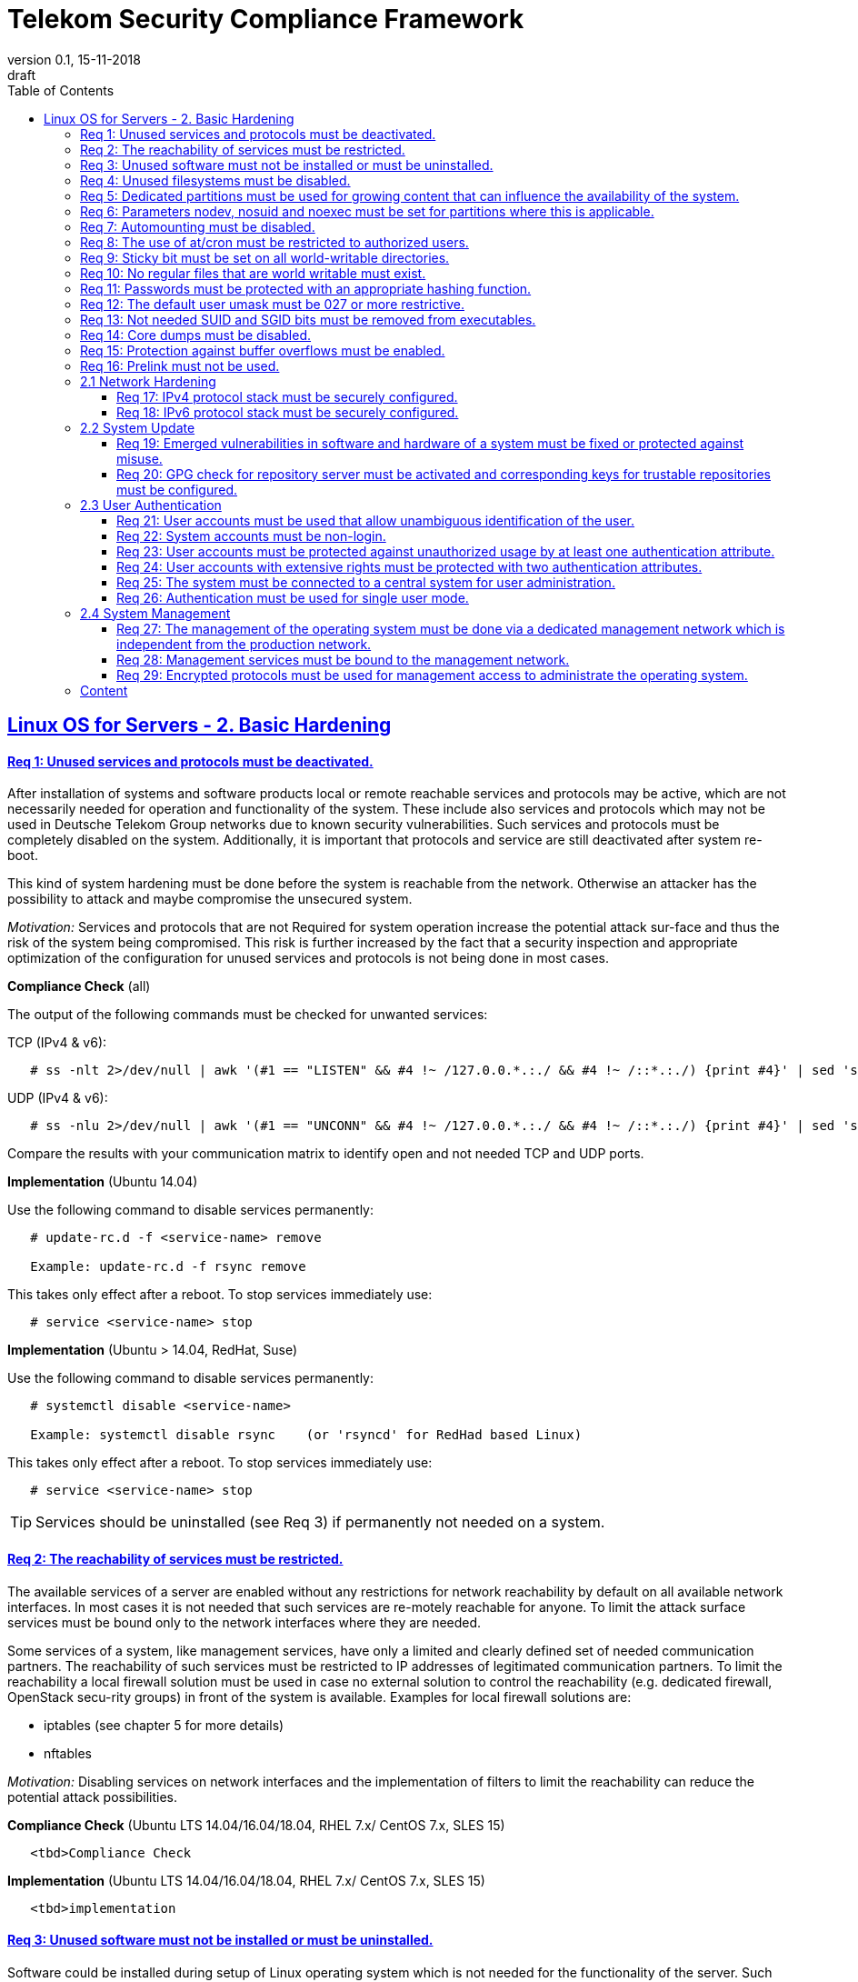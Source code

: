 = Telekom Security Compliance Framework
:author_name: Markus Schumburg (Telekom Security)
:author_email: security.automation@telekom.de
:revnumber: 0.1
:revdate: 15-11-2018
:revremark: draft
ifdef::env-github[]
:imagesdir: ./images
:tip-caption: :bulb:
:note-caption: :information_source:
:important-caption: :heavy_exclamation_mark:
:caution-caption: :fire:
:warning-caption: :warning:
endif::[]
:toc:
:toclevels: 5

:sectlinks:

== Linux OS for Servers - 2. Basic Hardening

[#req365-1]
==== Req 1: Unused services and protocols must be deactivated.

After installation of systems and software products local or remote reachable
services and protocols may be active, which are not necessarily needed for
operation and functionality of the system. These include also services and
protocols which may not be used in Deutsche Telekom Group networks due to known
security vulnerabilities. Such services and protocols must be completely
disabled on the system. Additionally, it is important that protocols and
service are still deactivated after system re-boot.

This kind of system hardening must be done before the system is reachable from
the network. Otherwise an attacker has the possibility to attack and maybe
compromise the unsecured system.

_Motivation:_ Services and protocols that are not Required for system operation
increase the potential attack sur-face and thus the risk of the system being
compromised. This risk is further increased by the fact that a security
inspection and appropriate optimization of the configuration for unused services
and protocols is not being done in most cases.

*Compliance Check* (all)

The output of the following commands must be checked for unwanted services:

TCP (IPv4 & v6):
----
   # ss -nlt 2>/dev/null | awk '(#1 == "LISTEN" && #4 !~ /127.0.0.*.:./ && #4 !~ /::*.:./) {print #4}' | sed 's/.*://' | sort -nu
----

UDP (IPv4 & v6):
----
   # ss -nlu 2>/dev/null | awk '(#1 == "UNCONN" && #4 !~ /127.0.0.*.:./ && #4 !~ /::*.:./) {print #4}' | sed 's/.*://' | sort -nu
----

Compare the results with your communication matrix to identify open and not
needed TCP and UDP ports.

*Implementation* (Ubuntu 14.04)

Use the following command to disable services permanently:
----
   # update-rc.d -f <service-name> remove

   Example: update-rc.d -f rsync remove
----

This takes only effect after a reboot. To stop services immediately use:
----
   # service <service-name> stop
----

*Implementation* (Ubuntu > 14.04, RedHat, Suse)

Use the following command to disable services permanently:
----
   # systemctl disable <service-name>

   Example: systemctl disable rsync    (or 'rsyncd' for RedHad based Linux)
----

This takes only effect after a reboot. To stop services immediately use:
----
   # service <service-name> stop
----

TIP: Services should be uninstalled (see Req 3) if permanently not needed on
a system.

[#req365-2]
==== Req 2: The reachability of services must be restricted.

The available services of a server are enabled without any restrictions for
network reachability by default on all available network interfaces. In most
cases it is not needed that such services are re-motely reachable for anyone.
To limit the attack surface services must be bound only to the network
interfaces where they are needed.

Some services of a system, like management services, have only a limited and
clearly defined set of needed communication partners. The reachability of such
services must be restricted to IP addresses of legitimated communication partners. To limit the reachability a local firewall solution must be used in case no external solution to control the reachability (e.g. dedicated firewall, OpenStack secu-rity groups) in front of the system is available. Examples for local firewall solutions are:

*	iptables (see chapter 5 for more details)
*	nftables

_Motivation:_ Disabling services on network interfaces and the implementation
of filters to limit the reachability can reduce the potential attack possibilities.

*Compliance Check* (Ubuntu LTS  14.04/16.04/18.04, RHEL 7.x/ CentOS 7.x, SLES 15)

----
   <tbd>Compliance Check
----

*Implementation* (Ubuntu LTS  14.04/16.04/18.04, RHEL 7.x/ CentOS 7.x, SLES 15)

----
   <tbd>implementation
----

[#req365-3]
==== Req 3: Unused software must not be installed or must be uninstalled.

Software could be installed during setup of Linux operating system which is not
needed for the functionality of the server. Such software should not be installed
or must be uninstalled after installation. Examples for software that is typically
not needed on a server system are:

*	inetd
*	xinetd
*	X Window System
*	Avahi Server
*	CUPS
*	rsync service
*	NIS server/client
*	talk server/client
*	telnet server/client
*	tftp server/client
*	ftp server/client
*	rsh server/client


TIP: It is not allowed to install software on a server that is not needed for
operation, maintenance or general functionality!

_Motivation:_ Vulnerabilities in software offer an attack window for attackers
to infiltrate the system. By uninstalling not needed software the attack surface
and the risk of a successful compromise can be reduced.

*Compliance Check* (Ubuntu)

Use the following commands to search for an installed software:
----
   # dpkg -l | grep <package-name>
   Alternative use: # apt list --installed | grep <package-name>
----
Expected output: 'none'

*Compliance Check* (RedHat, Suse)

Use the following commands to search for an installed software:
----
   # rpm -qa | grep <package-name>
----
Expected output: 'none'

*Implementation* (Ubuntu)

Use the following command to uninstall a software package:
----
   # apt purge <package-name>
----

*Implementation* (RedHat)

Use the following command to uninstall a software package:
----
  # yum remove <package-name>
----

*Implementation* (Suse)

Use the following command to uninstall a software package:
----
   # zypper remove <package-name>
----

[#req365-4]
==== Req 4:	Unused filesystems must be disabled.

Linux supports a lot of filesystem types. Most of them are not needed on a server
and must be disabled. Examples for filesystem types that are should not used on
servers are:

*	cramfs
*	freevxfs
*	jffs2
*	hfs
*	hfsplus
*	squashfs
*	udf
*	vfat

_Motivation:_ The availability of unneeded filesystem types increases the local
attack surface of a server.

*Compliance Check* (all)

Use the following commands to search for running kernel modules:
----
  # modprobe -n -v <filesystem>
----
Eexpected output: 'install /bin/true'

----
  # lsmod | grep <filesystem>
----
Expected output: 'none'

*Implementation* (all)

Generate the file '/etc/modprobe.d/disable.conf' and add the following line
for any module that should not be loadable:
----
   install <filesystem> /bin/true
----

Use the following command to unload running kernel modules:
----
   # rmmod <filesystem>
----

[#req365-5]
==== Req 5:	Dedicated partitions must be used for growing content that can influence the availability of the system.

An own partition must be created for directories that are used to store dynamic
content. It is recommended to use a dedicated partition for the directories:

*	/tmp
*	/var

In specific cases it could be necessary to use the following partitions:

*	/var/log and /var/tmp (instead of /var)
*	/home (for file servers with high number of users)

_Motivation:_ A filled filesystem can stop operation of a server. This can be
triggered by an attacker to effect avail-ability of a server.

*Compliance Check* (all)

Use the following command to search for partitions:
----
   # mount | grep <partition>
----

*Implementation* (all)

TIP: Partitions should be generated during the installation of Linux operating
system!

[#req365-6]
==== Req 6:	Parameters nodev, nosuid and noexec must be set for partitions where this is applicable.

The named mount options must be set for the following partitions if they exist:

*	/tmp (nodev, nosuid)
*	/var/tmp (nodev, nosuid, noexec)
*	/home (nodev)

TIP: For installation reasons it could be necessary to remove 'noexec' from
partition '/tmp' as this is used sometimes for script execution during software
installation.

If separate partition exists also for:

*	/dev/shm (RHEL, SLES) (nodev, nosuid, noexec)
*	/run/shm (Ubuntu) (nodev, nosuid, noexec)

_Motivation:_ It must be avoided for such partitions that an attacker can execute
files with suid, to store device files and to save and execute files from this
partition.

*Compliance Check* (all)

Use the following command to search for partition in file '/etc/fstab':
----
   # mount | grep <partition>
----

*Implementation* (all)

Add the correct values to the entry of the partition  in the file '/etc/fstab':
----
  Example:
  tmpfs on /tmp type tmpfs (default,nosuid,nodev)
----

[#req365-7]
==== Req 7:	Automounting must be disabled.

Automounting of file systems must be disabled to avoid the automated mounting
and use of external file systems like USB sticks and CD-ROMs.

_Motivation:_ With automounting enabled any external file system will be mounted
to the server and can possibly misused.

*Compliance Check* (Ubuntu 14.04)

Use the following command to check if autofs is enabled:
----
   # initctl show-config autofs
----
Expected output: only 'autofs' and no start conditions must be shown

*Compliance Check* (Ubuntu > 14.04, RedHat, Suse)

Use the following command to check if autofs is enabled:
----
   # systemctl is-enabled autofs
----
Expected output: 'disabled'

*Implementation* (Ubuntu 14.04)

Comment out or remove all start lines in file '/etc/init/autofs.conf':
----
   #start on runlevel [2345]
----

*Implementation* (Ubuntu > 14.04, RedHat, Suse)

Use the following command to disable autofs:
----
   # systemctl disable autofs
----

[#req365-8]
==== Req 8: The use of at/cron must be restricted to authorized users.

The use of the tools 'cron' and 'at', that can be used to schedule automated execution of jobs on a Linux system, must be restricted to authorized users.

_Motivation:_ Users can misuse these tools to execute jobs on a system.

*Compliance Check* (all)

Check if the following files exists:
----
   # stat /etc/cron.deny
   # stat /etc/at.deny
----
Expected output: stat: cannot stat `/etc/<file>.deny': No such file or directory

----
   # stat /etc/cron.allow
   # stat /etc/at.allow
----
Expected output:
Access: (0600/-rw-------)  Uid: (    0/    root)   Gid: (    0/    root)

*Implementation* (all)

If exist delete the following files:
----
   # rm /etc/cron.deny
   # rm /etc/at.deny
----

Generate the following files, change permissions and add them to root user
and group:
----
   # touch /etc/cron.allow
   # chmod og-rwx /etc/cron.allow
   # chown root:root /etc/cron.allow

   # touch /etc/at.allow
   # chmod og-rwx /etc/at.allow
   # chown root:root /etc/at.allow
----

[#req365-9]
==== Req 9: Sticky bit must be set on all world-writable directories.

This feature prevents the ability to delete or rename files in world writable
directories (such as /tmp) that are owned by another user.

_Motivation:_ Setting the sticky bit on world writable directories prevents
users from deleting or renaming files in that directory that are not owned by
them.

*Compliance Check* (all)

Use the following command to find world-writable directories:
----
   # df --local -P | awk {'if (NR!=1) print $6'} | xargs -I '{}' find '{}' -xdev -type d -perm -0002 \! -perm -1000
----

*Implementation* (all)

Use the following command to set the sticky bit on world-writable
directories:
----
   # chmod o+t <world-writable-directory>
----

[#req365-10]
==== Req 10: No regular files that are world writable must exist.

World writable files are files that have write permission set for other. These
files are writable by any user of the server. Such files must be detected and if
existing the rights of these files must be changed to an adequate level.

_Motivation:_ Data in world-writable files can be read, modified, and potentially
compromised by any user on the system.

*Compliance Check* (Ubuntu LTS  14.04/16.04/18.04,  RHEL 7.x/CentOS 7.x, SLES 15)

Use the following command to find world-writable files:
----
   # df --local -P | awk {'if (NR!=1) print $6'} | xargs -I '{}' find '{}' -xdev -type f -perm -0002
----

*Implementation* (Ubuntu LTS  14.04/16.04/18.04,  RHEL 7.x/CentOS 7.x, SLES 15)

Use the following command to set correct permission to files:
----
   # chmod o-w <world-writable-file>
----

[#req365-11]
==== Req 11:	Passwords must be protected with an appropriate hashing function.

Passwords must always be stored as hashes. Sha512-crypt with 640.000 rounds and
Salt (96 Bit) must be used as a hashing algorithm to protect passwords.

_Motivation:_ It an unauthorized person gets access to a password file, the
password can be misused if not stored in a secure way.

*Compliance Check* (all)

Check the file '/etc/login.defs' for the correct entries for password encryption
(sha-512) and max/min rounds (640.000):
----
   # grep -i "^ENCRYPT_METHOD" /etc/login.defs
----
Expected output: 'ENCRYPT_METHOD SHA512'

----
   # grep -i "^SHA_CRYPT_MIN_ROUNDS" /etc/login.defs
   # grep -i "^SHA_CRYPT_MAX_ROUNDS" /etc/login.defs
----
Expected output: 'SHA_CRYPT_MAX_ROUNDS 640000' and 'SHA_CRYPT_MIN_ROUNDS 640000'

*Implementation* (all)

Add or change the following entries in the file '/etc/login.defs':
----
   ENCRYPT_METHOD SHA512
   SHA_CRYPT_MIN_ROUNDS 640000
   SHA_CRYPT_MAX_ROUNDS 640000
----

[#req365-12]
==== Req 12: The default user umask must be 027 or more restrictive.

The setting of the umask defines which mode files or directories get when they
are created by a user. The default umask on most Linux systems is less strict.
This is the reason why a stricter umask must be configured.

A umask of 027 is recommended. This defines the permissions 'read, write,
execute' (0) for the user, 'read, execute' (2) for group and no permissions (7)
for others.

_Motivation:_ With a strict umask the manipulation of files by unauthorized users
can be prevented.

*Compliance Check* (all)

Check the file '/etc/login.defs' for correct umask:
----
   # grep -i "^UMASK" /etc/login.defs
----
Expected output: 'UMASK 027'

*Implementation* (Ubuntu LTS  14.04/16.04/18.04,  RHEL 7.x/CentOS 7.x, SLES 15)

Add or change the following entry in the file '/etc/login.defs':
----
   UMASK 027
----

[#req365-13]
==== Req 13:	Not needed SUID and SGID bits must be removed from executables.

Executables with SUID or SGID bits set run with extensive rights. Such executables pose a security risk. Therefore, executables with SUID and SGID bit set must be limited to the absolutly needed ones. From all others, the SUID and SGID bits must be removed. An alternative is to grant more granular permission for such commands with Posix capabilities. This solution allows to enable only needed system functions for a binary file and not full root privileges as with SUID/SGID. It is highly recommended where even possible to use Posix capabilities instead of SUID/SGID!

The following executables are allowed to run with SUID and SGID if not Posix
capabilities can be used:

*	/bin/ping
*	/sbin/pam_timestamp_check
*	/sbin/unix_chkpwd
*	/usr/bin/at
*	/usr/bin/gpasswd
*	/usr/bin/locate
*	/usr/bin/newgrp
*	/usr/bin/passwd
*	/usr/bin/ssh-agent
*	/usr/libexec/utempter/utempter
*	/usr/sbin/lockdev
*	/usr/sbin/sendmail.sendmail
*	/usr/bin/expiry
*	/bin/ping6
*	/usr/bin/traceroute6.iputils
*	/sbin/mount.nfs
*	/sbin/umount.nfs
*	/sbin/mount.nfs4
*	/sbin/umount.nfs4
*	/usr/bin/crontab
*	/usr/bin/wall
*	/usr/bin/write
*	/usr/bin/screen
*	/usr/bin/mlocate
*	/usr/bin/chage
*	/usr/bin/chfn
*	/usr/bin/chsh
*	/bin/fusermount
*	/usr/bin/pkexec
*	/usr/bin/sudo
*	/usr/bin/sudoedit
*	/usr/sbin/postdrop
*	/usr/sbin/postqueue
*	/usr/sbin/suexec
*	/usr/sbin/ccreds_validate
*	/usr/lib/dbus-1.0/dbus-daemon-launch-helper
*	/usr/lib/policykit-1/polkit-agent-helper-1

_Motivation:_ Executables with SUID and SGID are a high risk for a system. If
such an executable has a vulnerability it could possibly lead to compromise of
the system.

*Compliance Check* (all)

Use the following command to find files with SUID or SGID:
----
   # df --local -P | awk {'if (NR!=1) print $6'} | xargs -I '{}' find '{}' -xdev -type f \( -perm -4000 -o -perm -2000 \) -print 2
----

*Implementation* (all)

Use the following command to set correct permission to files:
----
   chmod a-s <file>
----

TIP: See requirement for whitelist of files were SUID/SGID is allowed!

[#req365-14]
==== Req 14:	Core dumps must be disabled.

A core dump includes complete memory content of an executable program. It is
used to debug pro-gram crashes. Core dumps should be disabled during normal
operation and only be enabled in case of debugging. On systems where core dumps
are needed it is recommended to disable core dumps for setuid processes.

_Motivation:_ Core dumps can include some sensitive data. To avoid information
leakage core dumps must be restricted.

*Compliance Check* (all)

Check all files in directory '/etc/security/limits.d/':
----
   # grep -i "soft core 0" /etc/security/limits.d/*
   # grep -i "hard core 0" /etc/security/limits.d/*
----
Expected output: '* soft core 0' and '* hard core 0'

Use the following commands to check the kernel parameter:
----
   # sysctl fs.suid_dumpable
   # grep "fs\.suid_dumpable" /etc/sysctl.conf /etc/sysctl.d/*
----
Expected output for both commands: 'fs.suid_dumpable = 0'

*Implementation* (all)

If not exist create a file (e.g. '10.hardcore.conf') in the directory
'/etc/security/limits.d/'. Add the following entries to this file:
----
   * soft core 0
   * hard core 0
----

Set the following parameter in the file '/etc/sysctl.conf':
----
   fs.suid_dumpable = 0
----

Use the following command to set the kernel parameter:
----
   # sysctl -w fs.suid_dumpable=0
----

[#req365-15]
==== Req 15:	Protection against buffer overflows must be enabled.

A protection function against buffer overflow attacks must be used on Linux
servers. The following solutions are available:

*	ASLR (Debian based Linux like Ubuntu)
*	Exec Shield (RedHat based Linux. Per default activated in RHEL 7)
*
NoExecute (NX)/ eXecute Disable (XD) must be activated in system bios for the
functionality of buffer overflow protection solutions.

TIP: ASLR has some weaknesses. For servers with a high security demand it is
recommended to use Exec Shield as buffer overflow protection solution.

_Motivation:_ Buffer overflow attacks can be used to unauthorizedly execute code
on a system to influence availability or to get full access to a system.

*Compliance Check* (all)

First must be checked if NoExecute (NX)/ eXecute Disable (XD) is activated
in system bios with the following command:
----
   # dmesg | awk -F' ' '{if ($3 == "NX") print $7}'
----
Expected output: 'active'

Use the following command to check if buffer overflow protection is configured
and activated in running kernel:
----
   # sysctl kernel.randomize_va_space
   # grep "kernel\.randomize_va_space" /etc/sysctl.conf /etc/sysctl.d/*
----
Expected output for both commands: kernel.randomize_va_space = 2

*Implementation* (all)

Set the following parameter in the file '/etc/sysctl.conf':
----
   kernel.randomize_va_space = 2
----

Use the following command to set the kernel parameter:
----
   # sysctl -w kernel.randomize_va_space=2
----

[#req365-16]
==== Req 16:	Prelink must not be used.

Prelink is a tool to modify ELF shared libraries and ELF dynamically linked
binaries. This tool must be disabled on Linux based servers.

_Motivation:_ Prelink must be disabled to use the ASLR feature PIE (Position-
independent executable). Additionally, prelink increases the risk of a compromise
to a common library such as libc.

*Compliance Check* (RedHat, Suse)

TIP: From RedHat 7 (and Linux distribution based on RedHat 7) and Suse 15 prelink
is deprecated and no longer part of the distributions.

*Compliance Check* (Ubuntu)

Check if prelink is installed with the following command:
----
   # dpkg -l | grep -io "prelink"
----
Expected output: 'prelink'

*Implementation* (Ubuntu)

If prelink is installed uninstall it with the following command:
----
   # apt purge prelink
----

=== 2.1	Network Hardening

[#req365-17]
==== Req 17:	IPv4 protocol stack must be securely configured.

If IPv4 is not used it must be completely disabled. Otherwise, the IPv4 stack
on Linux servers must be hardened. For this the following configuration must be
implemented:

*	IPv4 forwarding must be disabled.
*	IPv4 redirects must not be accepted.
*	Secure IPv4 redirects must not be accepted.
*	IPv4 packet redirect sending must be disabled.
*	IPv4 source routed packets must not be accepted.
*	Suspicious packets must be logged.
*	Broadcast ICMP Requests must be ignored.
*	Bogus ICMP responses must be ignored.
*	Reverse Path Filtering must be enabled.
*	TCP SYN Cookies must be enabled.
*	An ICMP ratelimit must be configured.
*	Timestamp must be disabled.
*	ARP must be restricted.

_Motivation:_ An unhardened IPv4 protocol stack is vulnerable against several
attacks like denial of service, traffic high jacking.

*Compliance Check* (all)

Use the following commands to verify the running configuration:
----
   # sysctl <ipv4-setting>
   # grep "<ipv4-setting>" /etc/sysctl.conf /etc/sysctl.d/*
----
Expected output for both commands: <ipv4-setting> = <value>

Use the following IPv4 settings and corresponding values:

* <ipv4-setting> = <value>

IPv4 forwarding must be disabled:
* net.ipv4.ip_forward = 0

IPv4 redirects must not be accepted:
* net.ipv4.conf.all.accept_redirects = 0
* net.ipv4.conf.default.accept_redirects = 0

Secure IPv4 redirects must not be accepted:
* net.ipv4.conf.all.secure_redirects = 1
* net.ipv4.conf.default.secure_redirects = 1

IPv4 packet redirect sending must be disabled:
* net.ipv4.conf.all.send_redirects = 0
* net.ipv4.conf.default.send_redirects = 0

IPv4 source routed packets must not be accepted:
* net.ipv4.conf.all.accept_source_route = 0
* net.ipv4.conf.default.accept_source_route = 0

Suspicious packets must be logged:
* net.ipv4.conf.all.log_martians = 1
* net.ipv4.conf.default.log_martians = 1

Broadcast ICMP Requests must be ignored:
* net.ipv4.icmp_echo_ignore_broadcasts = 1

Bogus ICMP responses must be ignored:
* net.ipv4.icmp_ignore_bogus_error_responses = 1

Reverse Path Filtering must be enabled:
* net.ipv4.conf.all.rp_filter = 1
* net.ipv4.conf.default.rp_filter = 1

TCP SYN Cookies must be enabled:
* net.ipv4.tcp_syncookies = 1

An ICMP ratelimit must be configured:
* nett.ipv4.icmp_ratelimit = 100
* net.ipv4.icmp_ratemask = 88089

Timestamp must be disabled:
* net.ipv4.tcp_timestamps = 0

ARP must be restricted:
* net.ipv4.conf.all.arp_ignore = 2
* net.ipv4.conf.all.arp_announce = 2
* net.ipv4.conf.all.arp_notify = 0
* net.ipv4.conf.all.arp_accept = 0

*Implementation* (all)

First add the above listed IPv4 settings and values with in the file '/etc/sysctl.conf'.
Than use the following command to set these for IPv4 settings for the running
system:
----
   # sysctl -w <ipv4-setting>=<value>
----

[#req365-18]
==== Req 18:	IPv6 protocol stack must be securely configured.

If IPv6 is not used it must be completely disabled. Otherwise, the IPv6 stack on
Linux servers must be hardened. For this the following configuration must be
implemented:

*	IPv6 forwarding must be disabled.
*	IPv6 redirects must not be accepted.
*	IPv6 source routed packets must not be accepted.
*	IPv6 router advertisements must not be accepted.
*	IPv6 router solicitations messages must not be accepted.
*	IPv6 autoconfiguration must be disabled.

_Motivation:_ An un-hardened IPv6 protocol stack is vulnerable against several
attacks like denial of service, traffic high jacking.

*Compliance Check* (all)

Use the following commands to verify the running configuration:
----
   # sysctl <ipv6-setting>
   # grep "<ipv6-setting>" /etc/sysctl.conf /etc/sysctl.d/*
----
Expected output for both commands: <ipv6-setting> = <value>

Use the following IPv6 settings and corresponding values:

* <ipv6-setting> = <value>

If IPv6 is not used it must be completely disabled with:
* net.ipv6.conf.all.disable_ipv6: 1
* net.ipv6.conf.default.disable_ipv6: 1

If IPv6 is used enable it and set the following parameters:

* net.ipv6.conf.all.disable_ipv6: 0
* net.ipv6.conf.default.disable_ipv6: 0

IPv6 forwarding must be disabled:
* net.ipv6.conf.all.forwarding: 0
* net.ipv6.conf.default.forwarding: 0

IPv6 redirects must not be accepted:
* net.ipv6.conf.all.accept_redirects: 0
* net.ipv6.conf.default.accept_redirects: 0

IPv6 source routed packets must not be accepted:
* net.ipv6.conf.all.accept_source_route: 0
* net.ipv6.conf.default.accept_source_route: 0

IPv6 router advertisements must not be accepted:
* net.ipv6.conf.all.accept_ra: 0
* net.ipv6.conf.default.accept_ra: 0
* net.ipv6.conf.all.accept_ra_rtr_pref: 0
* net.ipv6.conf.default.accept_ra_rtr_pref: 0
* net.ipv6.conf.all.accept_ra_pinfo: 0
* net.ipv6.conf.default.accept_ra_pinfo: 0
* net.ipv6.conf.all.accept_ra_defrtr: 0
* net.ipv6.conf.default.accept_ra_defrtr: 0

IPv6 router solicitations messages must not be accepted:
* net.ipv6.conf.all.router_solicitations: 0
* net.ipv6.conf.default.router_solicitations: 0
* net.ipv6.conf.all.dad_transmits: 0
* net.ipv6.conf.default.dad_transmits: 0

IPv6 autoconfiguration must be disabled:
* net.ipv6.conf.all.autoconf: 0
* net.ipv6.conf.default.autoconf: 0

*Implementation* (all)

First add the above listed IPv6 settings and values with in the file '/etc/sysctl.conf'.
Than use the following command to set these for IPv4 settings for the running
system:
----
   # sysctl -w <ipv6-setting>=<value>
----

=== 2.2	System Update

[#req365-19]
==== Req 19:	Emerged vulnerabilities in software and hardware of a system must be fixed or protected against misuse.

The administrator must check before the installation of software on a server if
vulnerabilities are known for the selected version. Software with known vulnerabilities must not be used. Excepted from this rule are components for which the vendor has already provided a measure to remedy the vulner-ability, e.g. a patch, update or workaround. In this case, the additional measure must be implement-ed on the server.

TIP: It is mandatory to implement a patch management process covering the
complete life cycle of the server to guarantee that upcoming vulnerabilities
will be fixed as soon as possible.

_Motivation:_ Vulnerabilities increases the risk of successful exploitation by
an attacker. The likelihood raises if de-tailed information and tools are
available that help to exploit the vulnerability.

*Compliance Check* (Ubuntu)

Use the following commands to first update the repository and second show
all available upgrades:
----
   # apt update
   # apt list --upgradable
----

*Compliance Check* (RedHat)

Use the following command to search for available updates:
----
   # yum check-update
----

*Compliance Check* (Suse)

Use the following commands to first update the repository and second show
all available upgrades:
----
   # zypper refresh -s
   # zypper list-updates
----

*Implementation* (Ubuntu)

Use the following command to update the operating system:
----
   # apt upgrade
----

*Implementation* (RedHat)

Use the following command to update the operating system:
----
   # yum update
----

*Implementation* (Suse)

Use the following command to update the operating system:
----
   # zypper update
----

[#req365-20]
==== Req 20: GPG check for repository server must be activated and corresponding keys for trustable repositories must be configured.

GPG check must be enabled and keys must be configured properly to verify integrity
during installation of software from a repository server. On RedHat Linux it is
necessary to activate the gpgcheck globally.

_Motivation:_ The GPG check is necessary to guarantee the authenticity of used
source an integrity of software. Without this check an attacker could possibly
manipulate software packets before installation.

*Compliance Check* (Ubuntu LTS  14.04/16.04/18.04,  RHEL 7.x/CentOS 7.x, SLES 15)

*Compliance Check* (Ubuntu)

Use the following command to check if the correct repositories are configured.
This is especially important if internal own operated repository servers are
used.
----
   # apt-cache policy
----

Check that the file 'sources.list' not include the parameter '[trusted=yes] '.
This will disable the GPG check for repositories and must not be used:
----
grep "trusted=yes" /etc/apt/sources.list
----
If compliant the command gives nothing back.

Use the following commands to check the GPG key configuration:
----
   # apt-key list
----
Expected output (example):
/etc/apt/trusted.gpg
\--------------------
pub   1024D/437D05B5 2004-09-12
uid                  Ubuntu Archive Automatic Signing Key

*Compliance Check* (RedHat)

Use the following command to check if the correct repositories are configured.
This is especially important if internal own operated satellite servers are
used.
----
   # yum repolist
----

Use the following command to check if GPG check is enabled:
----
   # grep ^gpgcheck /etc/yum.conf
----
Expected output: 'gpgcheck=1' or none

Use the following commands to check the GPG key configuration:
----
   # rpm -q gpg-pubkey --qf '%{name}-%{version}-%{release} --> %{summary}\n'
----
Expected output (example):
gpg-pubkey-fd431d51-4ae0493b --> gpg(Red Hat, Inc. (release key 2)
gpg-pubkey-2fa658e0-45700c69 --> gpg(Red Hat, Inc. (auxiliary key)

*Compliance Check* (Suse)

Use the following command to check if the correct repositories are configured.
This is especially important if internal own operated repository servers are
used.
----
   # zypper repos
----
Use the following command to check if GPG check is enabled:
----
   # grep ^gpgcheck /etc/zypp/zypp.conf
----
Expected output: 'gpgcheck=1' or none

Use the following commands to check the GPG key configuration:
----
   # rpm -q gpg-pubkey --qf '%{name}-%{version}-%{release} --> %{summary}\n'
----
Expected output (example):
gpg-pubkey-307e3d54-5aaa90a5 --> gpg(SuSE Package Signing Key)
gpg-pubkey-39db7c82-5847eb1f --> gpg(SuSE Package Signing Key)

*Implementation* (Ubuntu)

Use the following command to add or update GPG keys:
----
   # apt-key add <key-file>
   # apt-key update
----

*Implementation* (RedHat, Suse)

Use the following command to add GPG keys:
----
   # rpm --import /path/<key-file>
----

=== 2.3	User Authentication

[#req365-21]
==== Req 21:	User accounts must be used that allow unambiguous identification of the user.

Users must be identified unambiguously by the system. This can typically be
achieved by using a unique user account per user. So, called group accounts,
i.e. the use of one user account for several persons, must not be created and
used for this purpose. This also means that the use of specific Linux accounts
like 'root' by humans is not allowed.

One exception of this Requirement is machine (or M2M) accounts. These will be
used for authentication and authorization of systems to each other or for
applications on a system. They can’t be as-signed to a single person. Such user
accounts must be assigned on a per system or per application basis. In this
connection, it must be guaranteed that this user account can’t be misused.

_Motivation:_ Unambiguous user identification is mandatory to assign user rights
that are necessary to perform the Required tasks on the system. This is the only
way to adequately control access to system data and services and to prevent misuse.
Furthermore, it makes it possible to log activities and actions on a system and to assign them to individual users.

*Compliance Check* (Ubuntu)

Use the following command to search for not needed and prohibited user accounts on
the system:
----
   # awk -F':' '{ if ( $3 >= 1000 && $7 != "/usr/sbin/nologin" ) print $1 }' /etc/passwd
----

*Compliance Check* (all)

Use the following command to search for not needed and prohibited user accounts on
the system:
----
   # awk -F':' '{ if ( $3 >= 1000 && $7 != "/sbin/nologin" ) print $1 }' /etc/passwd
----

*Implementation* (all)

TIP: Make sure that you have an approved authentication concept that describes
and guarantees how to administrate individual user accounts. Delete all group
account that violate this requirement (# userdel <user>)!


[#req365-22]
==== Req 22:	System accounts must be non-login.

On Linux servers, several users are available that are needed for functionality
of applications. These users are not intended to provide a shell. To avoid that
such accounts are used to login the shell pa-rameter in file '/etc/passwd' must
be set to '/usr/sbin/nologin' or '/bin/false'.

TIP: The system accounts root, sync, shutdown and halt are excluded from this
requirement!

_Motivation:_ Accounts that are needed only for local functionality can be used
to get unauthorized access to the system if not protected in a proper way.

*Compliance Check* (all)

Use the following command to search for system accounts with login option:
----
   # awk -F':' '($1!="root" && $1!="sync" && $1!="shutdown" && $1!="halt" && $3<1000 && $7=="/bin/bash") {print $1}' /etc/passwd
----
Expected output: none (if system accounts are configured correct)

*Implementation* (Ubuntu)

Use the following command to set system accounts to no-login:
----
   # /usr/sbin/usermod -s /usr/sbin/nologin <system-account>
----

*Implementation* (RedHat, Suse)

Use the following command to set system accounts to no-login:
----
   # /usr/sbin/usermod -s /sbin/nologin <system-account>
----

[#req365-23]
==== Req 23:	User accounts must be protected against unauthorized usage by at least one authentication attribute.

The various user and machine accounts on a system must be protected from misuse. To this end, an authentication attribute is typically used, which, when combined with the user name, enables unam-biguous authentication and identification of the authorized user.

Authentication attributes include:

*	Cryptographic keys
*	Token
*	Passwords
*	PINs

This means that authentication based on a parameter that can be spoofed (e.g.
  phone numbers, public IP addresses or VPN membership) is not permitted.
  Exceptions are attributes that cannot be faked or spoofed by an attacker.
  Two of the above options can be combined (2-factor authentication) to achieve
  a higher level of security. Whether or not this is suitable and necessary
  depends on the pro-tection needs of the individual system and its data and
  must be evaluated for individual cases.

In companies of Deutsche Telekom group where the MyCard or a comparable smartcard
is available this solution should be preferred.

_Motivation:_ User accounts that are not protected with a secret authentication
attribute can be used by an attacker to gain unauthorized access to a system and
the data and applications stored on it.

*Compliance Check* (all)

----
   # awk -F":" '($2 == "" && $2 != "!" && $2 !="*") {print $1}' /etc/shadow
----
Expected output: none (or only users that use alternatively 2-factor
authentication like public-key authentication + passphrase (see req 24)).

*Implementation* (all)

If you have identified user accounts with adequate protection you can lock
the account using the following command:
----
   # passwd -l <user-account>
----

[#req365-24]
==== Req 24:	User accounts with extensive rights must be protected with two authentication attributes.

Some user accounts, for example those used for administration, maintenance and
troubleshooting, have extensive rights. Extensive rights mean that with an
appropriate user account changes like writ-ing, reading etc. to system parameters
and configurations are possible. Therefore, a simple protec-tion (e.g. using a
password), as for normal user accounts with less rights, is not suitable. To
get a higher protection level it is necessary to use two independent
authentication attributes. For this a combination of an attribute that the user
knows and an attribute that the user owns will often be used often. This kind of
authentication is called as 2-factor authentication. Examples for 2-factor
authentication are:

*	Smartcard (e.g. MyCard) protected by a PIN
*	Private key protected by a passphrase
*	Password plus additional one-time token

In companies of Deutsche Telekom group where the MyCard or a comparable smartcard
is available this solution should be preferred.

_Motivation:_ User accounts with extensive rights as used for system
administration have a higher risk for system’s security. An attacker could get
extensive rights by compromising such a user account and get access to wide parts
of the system and stored data.

*Compliance Check & Implementation* (all)

NOTE: The implementation of this requirement depends on the used 2-factor
authentication and service that should be protected. This is very often SSH
with public key authentication. For more details how to configure 2-factor
authentication for SSH see Security Requirement Document 3.04 "SSH").

[#req365-25]
==== Req 25:	The system must be connected to a central system for user administration.

Systems must be connected to a central system for user administration. A solution
for identity management should be preferred. Accounts and their rights must be
administrated on central identity management systems (e.g. cIAM, WiW, ZAM) in
Deutsche Telekom Group. The system must provide a central interface (e.g. LDAPs
  for authorization, Kerberos for authentication, revocation information for
  certificates) or decentralized mechanisms (e.g. public-key authentication) for
  the provisioning of authorization data. In areas where a central identity
  management system is not available a central system such as LDAP, TACACS+ or
  Radius server must be used for the administration of accounts and their
  authentication and authorization.

Exceptions to this Requirement are accounts that are used only internally by the
system involved and that are Required for one or more applications on the system
to function. Also, for those accounts remote access and local login must be
forbidden to prevent abusive usage.

_Motivation:_ Central administration of identity of accounts and their rights
means that they only have to be maintained once instead of separately on each
system. Regarding the aspect of security, the advantage is that a user account
and its rights are only known on a single central site. This information can be
transmitted from the central site to other systems (provisioning), central
administrated (reconciliation) and central deleted (deprovisioning). This
reduces the risk of accounts being forgotten during changing or deletion since
they are not configured on multiple systems. Faulty account management could
give user inappropriate system rights or continued access to a system e.g. after
leaving the company or changing the responsibility.

*Compliance Check & Implementation* (all)

NOTE: Implementation depends on the used solution (e.g. LDAP, Kerberos).
Examples are planed for further versions of this document.

[#req365-26]
==== Req 26:	Authentication must be used for single user mode.

For system recovery, the so called single user mode is used. This mode can also
be manually selected from the bootloader during system boot. Authentication must
be enabled for single user mode to protect this access. This is especially
relevant, if the console of the machine can be reached remotely (e.g. via
lights-out-management or via virtual console in case of virtual machines).

_Motivation:_ Without authentication, an unauthorized user can gain root
privileges by forcing a reboot.

*Compliance Check* (Ubuntu LTS  14.04/16.04/18.04,  RHEL 7.x/CentOS 7.x, SLES 15)

----
   <tbd>Compliance Check  
----

*Implementation* (Ubuntu LTS  14.04/16.04/18.04,  RHEL 7.x/CentOS 7.x, SLES 15)

----
   <tbd>implementation
----

=== 2.4	System Management

[#req365-27]
==== Req 27: The management of the operating system must be done via a dedicated management network which is independent from the production network.

Management access to a server must be done via a separate management network.
The access must be limited to legitimate systems. The reachability of the
management services must be limited to single IP addresses or small IP address
ranges of subnets.

_Motivation:_ By restricting the accessibility to legitimate systems, the group
of potential attackers can be reduced, and thus also the likeliness of a
successful attack. Furthermore, systems must be manageable even in the case the
customer or production network is down.

*Compliance Check* (Ubuntu LTS  14.04/16.04/18.04,  RHEL 7.x/CentOS 7.x, SLES 15)

----
   <tbd>Compliance Check
----

*Implementation* (Ubuntu LTS  14.04/16.04/18.04,  RHEL 7.x/CentOS 7.x, SLES 15)

----
   <tbd>implementation
----

[#req365-28]
==== Req 28:	Management services must be bound to the management network.

The services used for server administration must be bound to an interface
connected to a management network or an IP address of the management network.

_Motivation:_ This Requirement ensures that management services are not
reachable from untrusted networks and limits so the possibility of attacks.

*Compliance Check* (Ubuntu LTS  14.04/16.04/18.04,  RHEL 7.x/CentOS 7.x, SLES 15)

----
   <tbd>Compliance Check
----

*Implementation* (Ubuntu LTS  14.04/16.04/18.04,  RHEL 7.x/CentOS 7.x, SLES 15)

----
   <tbd>implementation
----

[#req365-29]
==== Req 29: Encrypted protocols must be used for management access to administrate the operating system.

The used services and protocols for system management and administration must
be encrypted. Only services like SSHv2 and HTTPS (TLS) are allowed.

_Motivation:_ Management connections and access must be protected against
eavesdropping of sensitive data and unauthorized access.

*Implementation* (Ubuntu LTS  14.04/16.04/18.04,  RHEL 7.x/CentOS 7.x, SLES 15)

*Compliance Check* (Ubuntu LTS  14.04/16.04/18.04,  RHEL 7.x/CentOS 7.x, SLES 15)

----
   <tbd>Compliance Check
----

*Implementation* (Ubuntu LTS  14.04/16.04/18.04,  RHEL 7.x/CentOS 7.x, SLES 15)

----
   <tbd>implementation
----

---
=== Content

   1. link:https://github.com/telekomsecurity/TelekomSecurity.Compliance.Framework/blob/master/Linux%20OS%20for%20Servers%20(3.65)/linux.(01)introduction.adoc[Introduction]
   2. link:https://github.com/telekomsecurity/TelekomSecurity.Compliance.Framework/blob/master/Linux%20OS%20for%20Servers%20(3.65)/linux.(02)basic-hardening.adoc[Basic Hardening]
   3. link:https://github.com/telekomsecurity/TelekomSecurity.Compliance.Framework/blob/master/Linux%20OS%20for%20Servers%20(3.65)/linux.(03)Logging.adoc[Logging]
   4. link:https://github.com/telekomsecurity/TelekomSecurity.Compliance.Framework/blob/master/Linux%20OS%20for%20Servers%20(3.65)/linux.(04)pam.adoc[Pluggable Authentication Modules]
   5. link:https://github.com/telekomsecurity/TelekomSecurity.Compliance.Framework/blob/master/Linux%20OS%20for%20Servers%20(3.65)/linux.(05)iptables.adoc[IPTables]
   6. link:https://github.com/telekomsecurity/TelekomSecurity.Compliance.Framework/blob/master/Linux%20OS%20for%20Servers%20(3.65)/linux.(06)mac.adoc[Mandatory Access Control]
   7. link:https://github.com/telekomsecurity/TelekomSecurity.Compliance.Framework/blob/master/Linux%20OS%20for%20Servers%20(3.65)/linux.(07)compliance-checks.adoc[Regular Compliance Checks]
